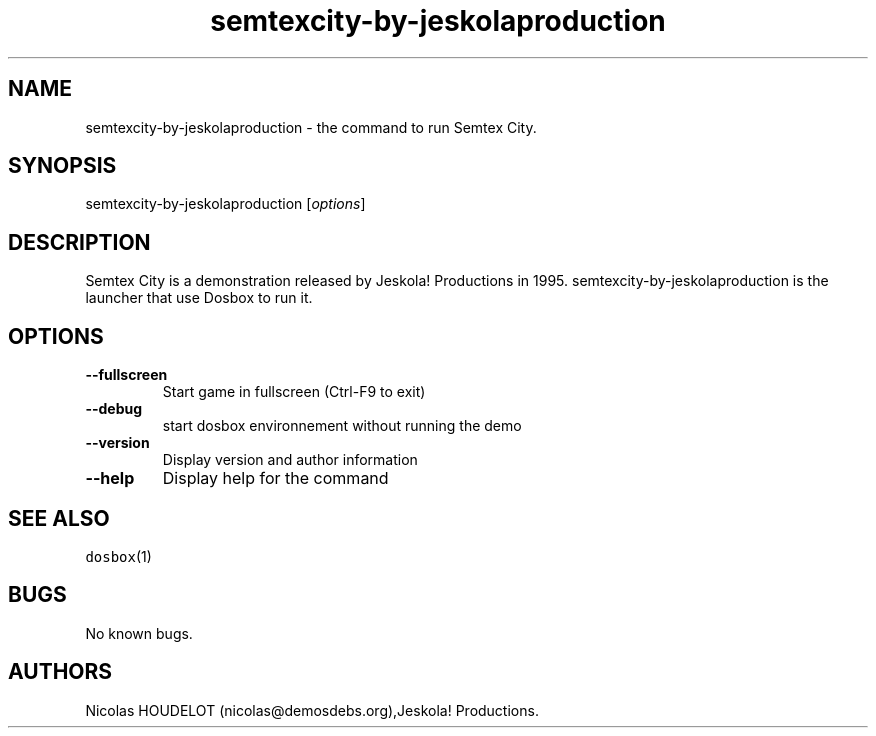 .\" Automatically generated by Pandoc 1.19.2.4
.\"
.TH "semtexcity\-by\-jeskolaproduction" "6" "2018\-10\-07" "Semtex City User Manuals" ""
.hy
.SH NAME
.PP
semtexcity\-by\-jeskolaproduction \- the command to run Semtex City.
.SH SYNOPSIS
.PP
semtexcity\-by\-jeskolaproduction [\f[I]options\f[]]
.SH DESCRIPTION
.PP
Semtex City is a demonstration released by Jeskola! Productions in 1995.
semtexcity\-by\-jeskolaproduction is the launcher that use Dosbox to run
it.
.SH OPTIONS
.TP
.B \-\-fullscreen
Start game in fullscreen (Ctrl\-F9 to exit)
.RS
.RE
.TP
.B \-\-debug
start dosbox environnement without running the demo
.RS
.RE
.TP
.B \-\-version
Display version and author information
.RS
.RE
.TP
.B \-\-help
Display help for the command
.RS
.RE
.SH SEE ALSO
.PP
\f[C]dosbox\f[](1)
.SH BUGS
.PP
No known bugs.
.SH AUTHORS
Nicolas HOUDELOT (nicolas\@demosdebs.org),Jeskola! Productions.

